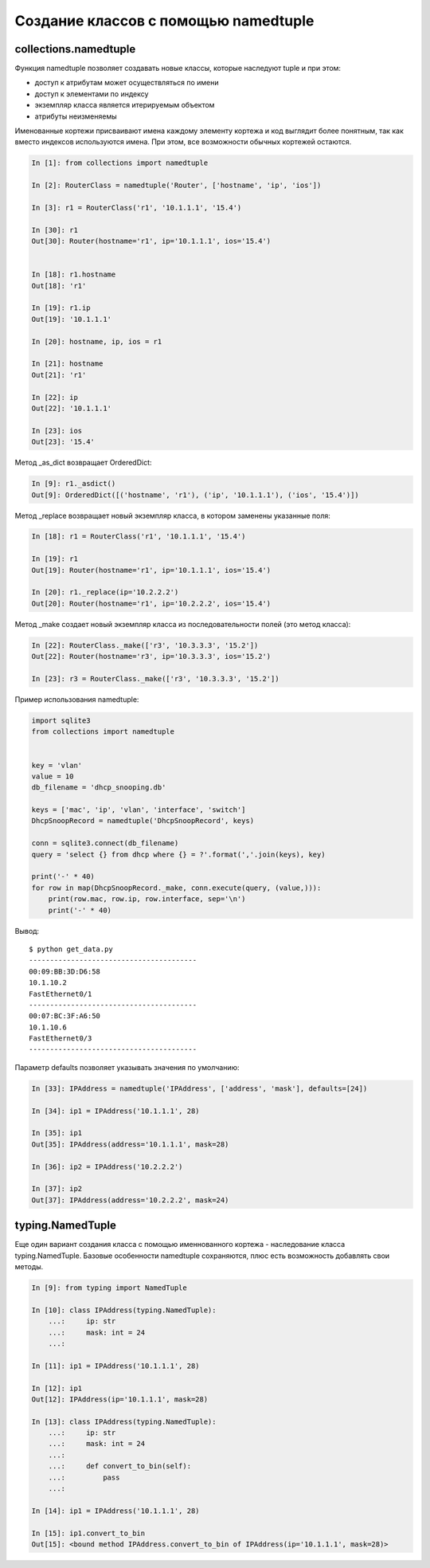 Создание классов с помощью namedtuple
-------------------------------------


collections.namedtuple
~~~~~~~~~~~~~~~~~~~~~~

Функция namedtuple позволяет создавать новые классы, которые наследуют tuple и при этом:

* доступ к атрибутам может осуществляться по имени
* доступ к элементами по индексу
* экземпляр класса является итерируемым объектом
* атрибуты неизменяемы

Именованные кортежи присваивают имена каждому элементу кортежа
и код выглядит более понятным, так как вместо индексов используются имена.
При этом, все возможности обычных кортежей остаются.


.. code:: python

    In [1]: from collections import namedtuple

    In [2]: RouterClass = namedtuple('Router', ['hostname', 'ip', 'ios'])

    In [3]: r1 = RouterClass('r1', '10.1.1.1', '15.4')

    In [30]: r1
    Out[30]: Router(hostname='r1', ip='10.1.1.1', ios='15.4')


    In [18]: r1.hostname
    Out[18]: 'r1'

    In [19]: r1.ip
    Out[19]: '10.1.1.1'

    In [20]: hostname, ip, ios = r1

    In [21]: hostname
    Out[21]: 'r1'

    In [22]: ip
    Out[22]: '10.1.1.1'

    In [23]: ios
    Out[23]: '15.4'


Метод _as_dict возвращает OrderedDict:

.. code:: python

    In [9]: r1._asdict()
    Out[9]: OrderedDict([('hostname', 'r1'), ('ip', '10.1.1.1'), ('ios', '15.4')])

Метод _replace возвращает новый экземпляр класса, в котором заменены указанные поля:

.. code:: python

    In [18]: r1 = RouterClass('r1', '10.1.1.1', '15.4')

    In [19]: r1
    Out[19]: Router(hostname='r1', ip='10.1.1.1', ios='15.4')

    In [20]: r1._replace(ip='10.2.2.2')
    Out[20]: Router(hostname='r1', ip='10.2.2.2', ios='15.4')

Метод _make создает новый экземпляр класса из последовательности полей (это метод класса):

.. code:: python

    In [22]: RouterClass._make(['r3', '10.3.3.3', '15.2'])
    Out[22]: Router(hostname='r3', ip='10.3.3.3', ios='15.2')

    In [23]: r3 = RouterClass._make(['r3', '10.3.3.3', '15.2'])


Пример использования namedtuple:

.. code:: python

    import sqlite3
    from collections import namedtuple


    key = 'vlan'
    value = 10
    db_filename = 'dhcp_snooping.db'

    keys = ['mac', 'ip', 'vlan', 'interface', 'switch']
    DhcpSnoopRecord = namedtuple('DhcpSnoopRecord', keys)

    conn = sqlite3.connect(db_filename)
    query = 'select {} from dhcp where {} = ?'.format(','.join(keys), key)

    print('-' * 40)
    for row in map(DhcpSnoopRecord._make, conn.execute(query, (value,))):
        print(row.mac, row.ip, row.interface, sep='\n')
        print('-' * 40)

Вывод:

::

    $ python get_data.py
    ----------------------------------------
    00:09:BB:3D:D6:58
    10.1.10.2
    FastEthernet0/1
    ----------------------------------------
    00:07:BC:3F:A6:50
    10.1.10.6
    FastEthernet0/3
    ----------------------------------------

Параметр defaults позволяет указывать значения по умолчанию:

.. code:: python

    In [33]: IPAddress = namedtuple('IPAddress', ['address', 'mask'], defaults=[24])

    In [34]: ip1 = IPAddress('10.1.1.1', 28)

    In [35]: ip1
    Out[35]: IPAddress(address='10.1.1.1', mask=28)

    In [36]: ip2 = IPAddress('10.2.2.2')

    In [37]: ip2
    Out[37]: IPAddress(address='10.2.2.2', mask=24)


typing.NamedTuple
~~~~~~~~~~~~~~~~~

Еще один вариант создания класса с помощью именнованного кортежа - наследование
класса typing.NamedTuple.
Базовые особенности namedtuple сохраняются, плюс есть возможность добавлять свои методы.

.. code:: python

    In [9]: from typing import NamedTuple

    In [10]: class IPAddress(typing.NamedTuple):
        ...:     ip: str
        ...:     mask: int = 24
        ...:

    In [11]: ip1 = IPAddress('10.1.1.1', 28)

    In [12]: ip1
    Out[12]: IPAddress(ip='10.1.1.1', mask=28)

    In [13]: class IPAddress(typing.NamedTuple):
        ...:     ip: str
        ...:     mask: int = 24
        ...:
        ...:     def convert_to_bin(self):
        ...:         pass
        ...:

    In [14]: ip1 = IPAddress('10.1.1.1', 28)

    In [15]: ip1.convert_to_bin
    Out[15]: <bound method IPAddress.convert_to_bin of IPAddress(ip='10.1.1.1', mask=28)>


